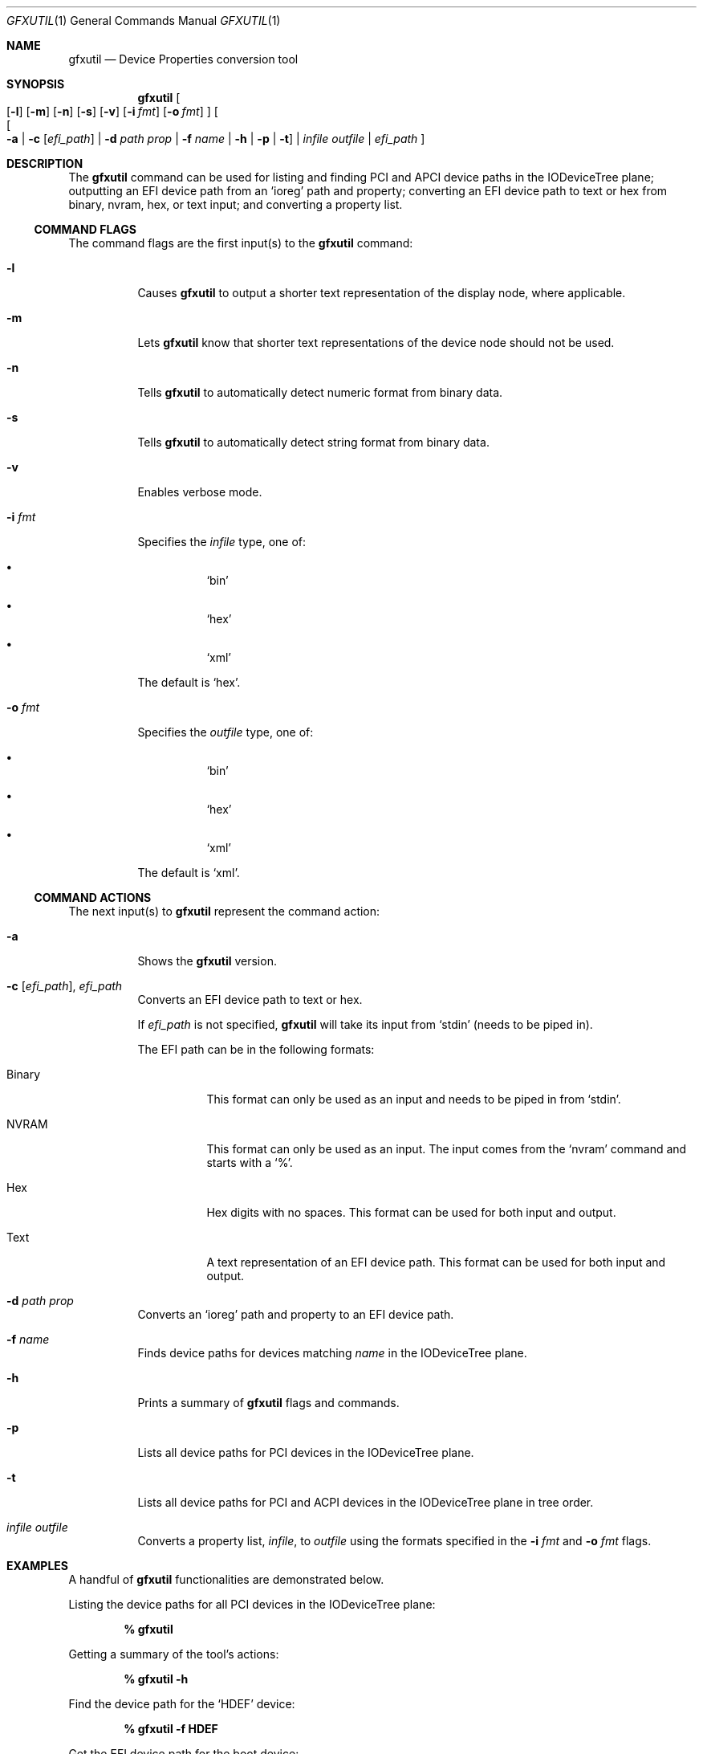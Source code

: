 .\" This document was created by modifying the template from the FreeBSD
.\" Documentation Project Handbook, Chapter 11, section 11.4.1.
.\"
.\" Credit is also given to the following links for their invaluable help in
.\" understanding the mdoc syntax:
.\" * http://manpages.bsd.lv/mdoc.html
.\" * https://www.mankier.com/7/mdoc
.\"
.\" The following tool was invaluable for syntax highlighting:
.\" * https://roperzh.github.io/grapse/
.Dd August 10, 2024
.Dt GFXUTIL 1
.Os
.Sh NAME
.Nm gfxutil
.Nd "Device Properties conversion tool"
.Sh SYNOPSIS
.Nm
.Oo
.Op Fl l
.Op Fl m
.Op Fl n
.Op Fl s
.Op Fl v
.Op Fl i Ar fmt
.Op Fl o Ar fmt
.Oc
.Oo
.Oo
.Fl a
|
.Fl c Op Ar efi_path
|
.Fl d Ar path Ar prop
|
.Fl f Ar name
|
.Fl h
|
.Fl p
|
.Fl t
.Oc
|
.Ar infile Ar outfile
|
.Ar efi_path
.Oc
.Sh DESCRIPTION
The
.Nm
command can be used for listing and finding PCI and APCI device paths in the
IODeviceTree plane; outputting an EFI device path from an
.Ql ioreg
path and property; converting an EFI device path to text or hex from binary,
nvram, hex, or text input; and converting a property list.
.Ss COMMAND FLAGS
The command flags are the first input(s) to the
.Nm
command:
.Bl -tag -width Ds
.It Fl l
Causes
.Nm
to output a shorter text representation of the display node, where applicable.
.It Fl m
Lets
.Nm
know that shorter text representations of the device node should not be used.
.It Fl n
Tells
.Nm
to automatically detect numeric format from binary data.
.It Fl s
Tells
.Nm
to automatically detect string format from binary data.
.It Fl v
Enables verbose mode.
.It Fl i Ar fmt
Specifies the
.Ar infile
type, one of:
.Bl -bullet -width Ds
.It
.Ql bin
.It
.Ql hex
.It
.Ql xml
.El
.Pp
The default is
.Ql hex .
.It Fl o Ar fmt
Specifies the
.Ar outfile
type, one of:
.Bl -bullet -width Ds
.It
.Ql bin
.It
.Ql hex
.It
.Ql xml
.El
.Pp
The default is
.Ql xml .
.El
.Ss COMMAND ACTIONS
The next input(s) to
.Nm
represent the command action:
.Bl -tag -width Ds
.It Fl a
Shows the
.Nm
version.
.It Xo
.Fl c Op Ar efi_path ,
.Ar efi_path
.Xc
Converts an EFI device path to text or hex.
.Pp
If
.Ar efi_path
is not specified,
.Nm
will take its input from
.Ql stdin
(needs to be piped in).
.Pp
The EFI path can be in the following formats:
.Bl -tag -width Ds
.It Binary
This format can only be used as an input and needs to be piped in from
.Ql stdin .
.It NVRAM
This format can only be used as an input.
The input comes from the
.Ql nvram
command and starts with a
.Ql % .
.It Hex
Hex digits with no spaces.
This format can be used for both input and output.
.It Text
A text representation of an EFI device path.
This format can be used for both input and output.
.El
.It Fl d Ar path Ar prop
Converts an
.Ql ioreg
path and property to an EFI device path.
.It Fl f Ar name
Finds device paths for devices matching
.Ar name
in the IODeviceTree plane.
.It Fl h
Prints a summary of
.Nm
flags and commands.
.It Fl p
Lists all device paths for PCI devices in the IODeviceTree plane.
.It Fl t
Lists all device paths for PCI and ACPI devices in the IODeviceTree plane in
tree order.
.It Ar infile Ar outfile
Converts a property list,
.Ar infile ,
to
.Ar outfile
using the formats specified in the
.Fl i Ar fmt
and
.Fl o Ar fmt
flags.
.El
.Sh EXAMPLES
A handful of
.Nm
functionalities are demonstrated below.
.Pp
Listing the device paths for all PCI devices in the IODeviceTree plane:
.Pp
.Dl % gfxutil
.Pp
Getting a summary of the tool's actions:
.Pp
.Dl % gfxutil -h
.Pp
Find the device path for the
.Ql HDEF
device:
.Pp
.Dl % gfxutil -f HDEF
.Pp
Get the EFI device path for the boot device:
.Pp
.Dl % gfxutil -d IODeviceTree:/chosen boot-device-path
.Sh SEE ALSO
.Xr ioreg 1 ,
.Xr nvram 1
